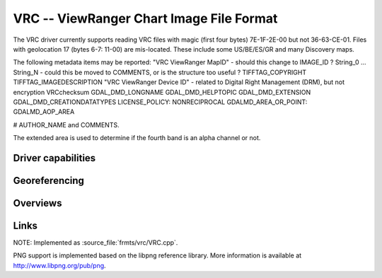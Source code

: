.. _raster.vrc:

================================================================================
VRC -- ViewRanger Chart Image File Format
================================================================================

.. versionadded:: not before 3.10

.. shortname:: ViewRangerVRC

.. built_in_by_default:: ??? Uses the same png and zlib libraries as the PNG driver.
 
The VRC driver currently supports reading VRC files with magic
(first four bytes) 7E-1F-2E-00 but not 36-63-CE-01.
Files with geolocation 17 (bytes 6-7: 11-00) are mis-located.
These include some US/BE/ES/GR and many Discovery maps.

The following metadata items may be reported:
"VRC ViewRanger MapID" - should this change to IMAGE_ID ?
String_0 ... String_N - could this be moved to COMMENTS, or is the structure too useful ?
TIFFTAG_COPYRIGHT
TIFFTAG_IMAGEDESCRIPTION
"VRC ViewRanger Device ID" - related to Digital Right Management (DRM), but not encryption
VRCchecksum
GDAL_DMD_LONGNAME
GDAL_DMD_HELPTOPIC
GDAL_DMD_EXTENSION
GDAL_DMD_CREATIONDATATYPES
LICENSE_POLICY:  NONRECIPROCAL
GDALMD_AREA_OR_POINT: GDALMD_AOP_AREA

# AUTHOR_NAME and COMMENTS.

The extended area is used to determine if the fourth band is an alpha
channel or not.

Driver capabilities
-------------------

.. supports_georeferencing::

   ??

.. supports_virtualio::

   ??

Georeferencing
--------------

Overviews
---------



Links
-----

NOTE: Implemented as :source_file:`frmts/vrc/VRC.cpp`.

PNG support is implemented based on the libpng reference library. More
information is available at http://www.libpng.org/pub/png.
